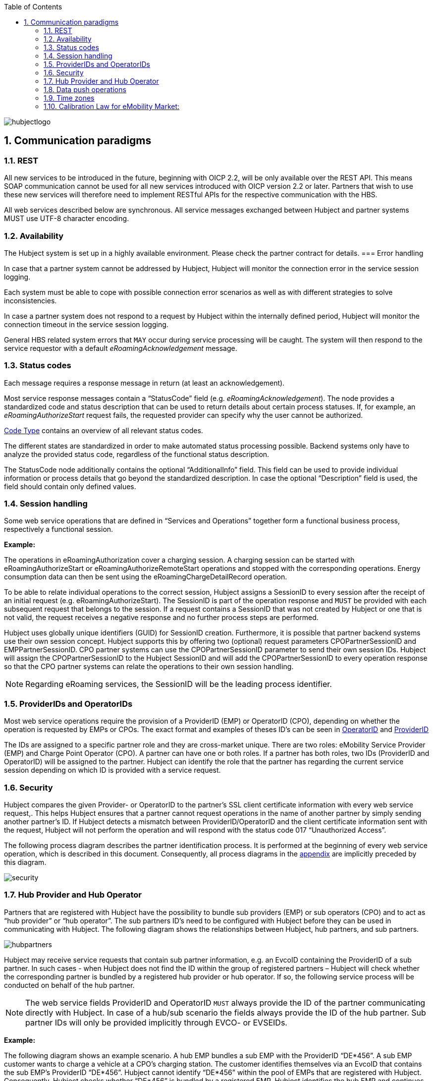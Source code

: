 :toc:

image::images/hubjectlogo.png[float="right", align="right"]

:numbered:

== [[communications_paradigms]]Communication paradigms

=== [[rest]]REST

All new services to be introduced in the future, beginning with OICP 2.2, will be only available over the REST API. This means SOAP communication cannot be used for all new services introduced with OICP version 2.2 or later. Partners that wish to use these new services will therefore need to implement RESTful APIs for the respective communication with the HBS.

All web services described below are synchronous.  All service messages exchanged between Hubject and partner systems MUST use UTF-8 character encoding.

=== [[availability]]Availability
The Hubject system is set up in a highly available environment. Please check the partner contract for details.
=== [[error_handling]]Error handling

In case that a partner system cannot be addressed by Hubject, Hubject will monitor the connection error in the service session logging.

Each system must be able to cope with possible connection error scenarios as well as with different strategies to solve inconsistencies.

In case a partner system does not respond to a request by Hubject within the internally defined period, Hubject will monitor the connection timeout in the service session logging.

General HBS related system errors that `MAY` occur during service processing will be caught. The system will then respond to the service requestor with a default _eRoamingAcknowledgement_ message.

=== [[status_codes]]Status codes
Each message requires a response message in return (at least an acknowledgement).

Most service response messages contain a “StatusCode” field (e.g. _eRoamingAcknowledgement_). The node provides a standardized code and status description that can be used to return details about certain process statuses. If, for example, an _eRoamingAuthorizeStart_ request fails, the requested provider can specify why the user cannot be authorized.

<<03_EMP_Data_Types.adoc#CodeType,Code Type>> contains an overview of all relevant status codes.

The different states are standardized in order to make automated status processing possible. Backend systems only have to analyze the provided status code, regardless of the functional status description.

The StatusCode node additionally contains the optional “AdditionalInfo” field. This field can be used to provide individual information or process details that go beyond the standardized description. In case the optional “Description” field is used, the field should contain only defined values.

=== [[session_handling]]Session handling
Some web service operations that are defined in “Services and Operations” together form a functional business process, respectively a functional session.

*Example:*

The operations in eRoamingAuthorization cover a charging session. A charging session can be started with eRoamingAuthorizeStart or eRoamingAuthorizeRemoteStart operations and stopped with the corresponding operations. Energy consumption data can then be sent using the eRoamingChargeDetailRecord operation.

To be able to relate individual operations to the correct session, Hubject assigns a SessionID to every session after the receipt of an initial request (e.g. eRoamingAuthorizeStart). The SessionID is part of the operation response and `MUST` be provided with each subsequent request that belongs to the session. If a request contains a SessionID that was not created by Hubject or one that is not valid, the request receives a negative response and no further process steps are performed.

Hubject uses globally unique identifiers (GUID) for SessionID creation. Furthermore, it is possible that partner backend systems use their own session concept. Hubject supports this by offering two (optional) request parameters CPOPartnerSessionID and EMPPartnerSessionID. CPO partner systems can use the CPOPartnerSessionID parameter to send their own session IDs. Hubject will assign the CPOPartnerSessionID to the Hubject SessionID and will add the CPOPartnerSessionID to every operation response so that the CPO partner systems can relate the operations to their own session handling.

NOTE: Regarding eRoaming services, the SessionID will be the leading process identifier.

=== [[provider_and_operator_ids]]ProviderIDs and OperatorIDs

Most web service operations require the provision of a ProviderID (EMP) or OperatorID (CPO), depending on whether the operation is requested by EMPs or CPOs. The exact format and examples of theses ID’s can be seen in <<03_EMP_Data_Types.adoc#OperatorIDType,OperatorID>> and <<03_EMP_Data_Types.adoc#ProviderIDType,ProviderID>>

The IDs are assigned to a specific partner role and they are cross-market unique. There are two roles: eMobility Service Provider (EMP) and Charge Point Operator (CPO). A partner can have one or both roles. If a partner has both roles, two IDs (ProviderID and OperatorID) will be assigned to the partner. Hubject can identify the role that the partner has regarding the current service session depending on which ID is provided with a service request.

=== [[Security]]Security

Hubject compares the given Provider- or OperatorID to the partner’s SSL client certificate information with every web service request,. This helps Hubject ensures that a partner cannot request operations in the name of another partner by simply sending another partner’s ID. If Hubject detects a mismatch between ProviderID/OperatorID and the client certificate information sent with the request, Hubject will not perform the operation and will respond with the status code 017 “Unauthorized Access”.

The following process diagram describes the partner identification process. It is performed at the beginning of every web service operation, which is described in this document. Consequently, all process diagrams in the <<04_Appendix.asciidoc,appendix>> are implicitly preceded by this diagram.

image::images/security.png[]

=== [[hub_provider_and_operator]]Hub Provider and Hub Operator

Partners that are registered with Hubject have the possibility to bundle sub providers (EMP) or sub operators (CPO) and to act as “hub provider” or “hub operator”. The sub partners ID’s need to be configured with Hubject before they can be used in communicating with Hubject. The following diagram shows the relationships between Hubject, hub partners, and sub partners.

image::images/hubpartners.png[]

Hubject may receive service requests that contain sub partner information, e.g. an EvcoID containing the ProviderID of a sub partner. In such cases - when Hubject does not find the ID within the group of registered partners – Hubject will check whether the corresponding partner is bundled by a registered hub provider or hub operator. If so, the following service process will be conducted on behalf of the hub partner.

NOTE: The web service fields ProviderID and OperatorID `MUST` always provide the ID of the partner communicating directly with Hubject. In case of a hub/sub scenario the fields always provide the ID of the hub partner. Sub partner IDs will only be provided implicitly through EVCO- or EVSEIDs.

*Example:*

The following diagram shows an example scenario. A hub EMP bundles a sub EMP with the ProviderID “DE*456”. A sub EMP customer wants to charge a vehicle at a CPO’s charging station. The customer identifies themselves via an EvcoID that contains the sub EMP’s ProviderID “DE*456”. Hubject cannot identify “DE*456” within the pool of EMPs that are registered with Hubject. Consequently, Hubject checks whether “DE*456” is bundled by a registered EMP. Hubject identifies the hub EMP and continues the process on behalf of the hub EMP. This means that e.g. an online authorization request or the forwarding of a charge detail record request will be sent to the hub EMP.

In case you are operating charging stations in different countries, please make sure each EVSE is equipped with the correct country code and the corresponding Operator ID. This Operator ID has to be either a sub-operator ID or your main ID.

image::images/hubpartnerdiagram.png[]

=== [[data_push_operations]]Data push operations

Hubject offers different operations that allow partners to upload (push) data, e.g. upload of EVSE data by CPOs.

In order to guarantee data consistency, data push requests that address the same operation `MUST` always be processed sequentially. They `MUST` never be executed in parallel. This means that a partner system `MUST` always wait for the Hubject system’s operation response before initiating the next request.

The reason for this is that push requests, which are sent in parallel, are also processed in parallel by Hubject. Thus, different requests may overtake each other and change their sequence before Hubject stores the data. This could lead to unintended data conditions.

*Example:*

A CPO sends an EVSE full load with several hundred EVSE records. Shortly after that, the same CPO sends an EVSE full load with only one EVSE record. From the CPO’s point of view, the second request should overwrite the first, resulting in only one valid EVSE record. However, the second (small) request will overtake the first (big) request. This results in the big request overwriting the small one and with it several hundred valid EVSE records on the Hubject system.

=== [[time_zones]]Time zones

The time needs to be delivered in the format “complete date plus hours, minutes and seconds” referring to ISO 8601:1988 (E), with a time zone offset in hours and minutes. A time zone offset of "+hh:mm" indicates that the date/time uses a local time zone which is "hh" hours and "mm" minutes ahead of UTC. A time zone offset of "-hh:mm" indicates that the date/time uses a local time zone which is "hh" hours and "mm" minutes behind UTC.
`YYYY-MM-DDThh:mm:ssTZD` *e.g. “2014-02-01T15:45:00+02:00”*

where: ::

|====
|YYYY|four-digit year
|MM | two-digit month (01=January, etc.)
|DD | two-digit day of month (01 through 31)T 	,separator
|hh | two digits of hour (00 through 23) (am/pm NOT allowed)
|mm | two digits of minute (00 through 59)
|ss | two digits of second (00 through 59)
|TZD| time zone designator (+hh:mm or -hh:mm)
|====

Messages that are sent to Hubject and that Hubject directly forwards to another partner (e.g. eRoamingChargeDetailRecord from CPO to EMP) will not be changed by Hubject (including time zone specifics).

It is mandatory for CPO’s to provide date/time values including a time zone offset which refers to the charge point location due to the need for time based charging fees.

In the OICP 2.3, the HBS will store all date/time values in their original form. Also, the original Date/Time values as received and stored by the HBS will be provided in the response to requests from partner systems.

=== [[CalibrationLawforeMobilityMarket]]Calibration Law for eMobility Market:

This topic is specifically important for Partners who are operating inside Germany. Calibration Law is applicable to both CPO and EMP.

This Calibration Law simply states that Customer of EMP should be able to verify the charging sessions with the help of encrypted data generated by hardware of charging station (basically Smart Energy Meter). There are few exceptional cases where this Calibration Law is not applicable.

There are three objectives of introducing this chapter in this revision of OICP

. 	As a roaming platform we should give possibility for CPOs to transfer the Calibration Law relevant data (Separate fields for various parameter) for charging session to EMPs.
.	EMPs should be able to first know if the charging station (mainly EVSEID) can generate / store / share the Calibration Law compliant data. This data can be provided as a part of POI data. This will help EMPs to create appropriate B2C pricing and logic for creating appropriate invoices. Refer EVSE Data section.
.	Long term solution for EMPs should be to automate the pre-checking of Calibration Law relevant data for charging session. This can be easily achieved if EMP has all the Calibration Law relevant data available in Charge Detail Record as separate fields. This will eventually provide a more transparent way of transmitting the data from CPOs to EMPs. Currently with older revision of OICP, CPOs are providing this data in the form of url in Charge Detail Record as “Metering Signature” field. Refer CDR section.
